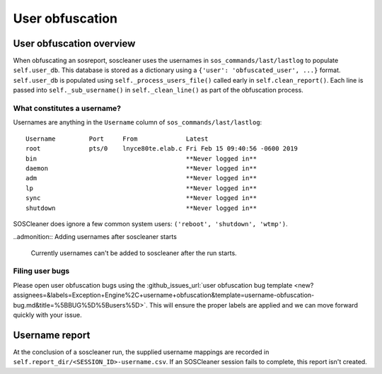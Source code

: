 .. sectionauthor:: Jamie Duncan <jamie.e.duncan@gmail.com>

================
User obfuscation
================

User obfuscation overview
--------------------------
When obfuscating an sosreport, soscleaner uses the usernames in ``sos_commands/last/lastlog`` to populate ``self.user_db``. This database is stored as a dictionary using a ``{'user': 'obfuscated_user', ...}`` format. ``self.user_db`` is populated using ``self._process_users_file()`` called early in ``self.clean_report()``. Each line is passed into ``self._sub_username()`` in ``self._clean_line()`` as part of the obfuscation process.

What constitutes a username?
`````````````````````````````
Usernames are anything in the ``Username`` column of ``sos_commands/last/lastlog``:

::

  Username         Port     From             Latest
  root             pts/0    lnyce80te.elab.c Fri Feb 15 09:40:56 -0600 2019
  bin                                        **Never logged in**
  daemon                                     **Never logged in**
  adm                                        **Never logged in**
  lp                                         **Never logged in**
  sync                                       **Never logged in**
  shutdown                                   **Never logged in**

SOSCleaner does ignore a few common system users: ``('reboot', 'shutdown', 'wtmp')``.

..admonition:: Adding usernames after soscleaner starts

  Currently usernames can't be added to soscleaner after the run starts.

Filing user bugs
```````````````````````
Please open user obfuscation bugs using the :github_issues_url:`user obfuscation bug template <new?assignees=&labels=Exception+Engine%2C+username+obfuscation&template=username-obfuscation-bug.md&title=%5BBUG%5D%5Busers%5D>`. This will ensure the proper labels are applied and we can move forward quickly with your issue.

Username report
---------------
At the conclusion of a soscleaner run, the supplied username mappings are recorded in ``self.report_dir/<SESSION_ID>-username.csv``. If an SOSCleaner session fails to complete, this report isn't created.
